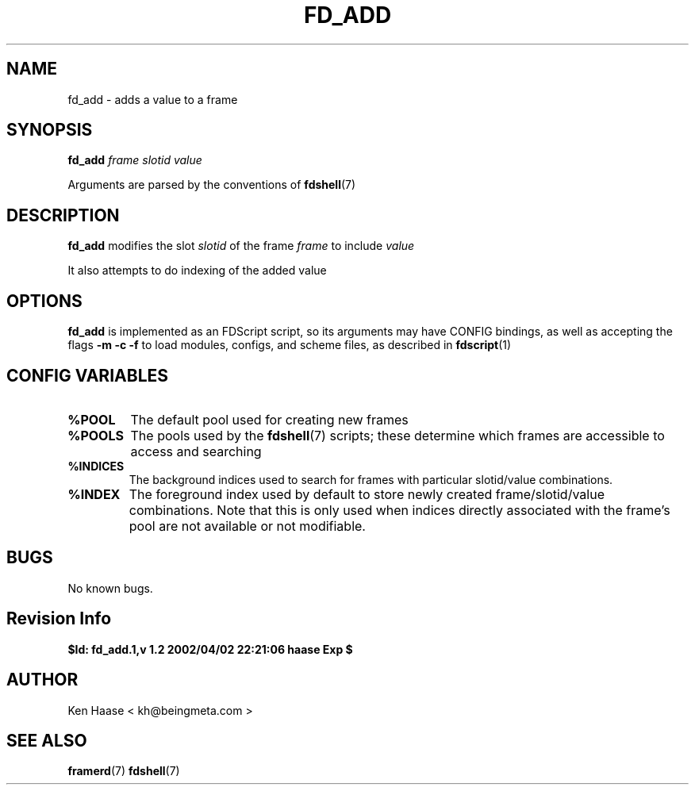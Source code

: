 .\" Process this file with
.\" groff -man -Tascii fd_add.1
.\"
.TH FD_ADD 1 "MARCH 2002" FramerD "FramerD Documentation"
.SH NAME
fd_add \- adds a value to a frame
.SH SYNOPSIS
.B fd_add
.I frame
.I slotid
.I value

Arguments are parsed by the conventions of
.BR fdshell (7)
.SH DESCRIPTION
.B fd_add
modifies the slot
.I slotid
of the frame
.I frame
to include
.I value

It also attempts to do indexing of the added value
.SH OPTIONS
.B fd_add
is implemented as an FDScript script, so its arguments
may have CONFIG bindings, as well as accepting the flags
.B -m -c -f
to load modules, configs, and scheme files, as described in
.BR fdscript (1)
.SH CONFIG VARIABLES
.TP
.B %POOL
The default pool used for creating new frames
.TP
.B %POOLS
The pools used by the 
.BR fdshell (7)
scripts; these determine which frames are accessible to access
and searching
.TP
.B %INDICES
The background indices used to search for frames with particular
slotid/value combinations.
.TP
.B %INDEX
The foreground index used by default to store newly created
frame/slotid/value combinations.  Note that this is only used when
indices directly associated with the frame's pool are not available or
not modifiable.

.SH BUGS
No known bugs.
.SH Revision Info
.B $Id: fd_add.1,v 1.2 2002/04/02 22:21:06 haase Exp $
.SH AUTHOR
Ken Haase < kh@beingmeta.com >
.SH "SEE ALSO"
.BR framerd (7)
.BR fdshell (7)



